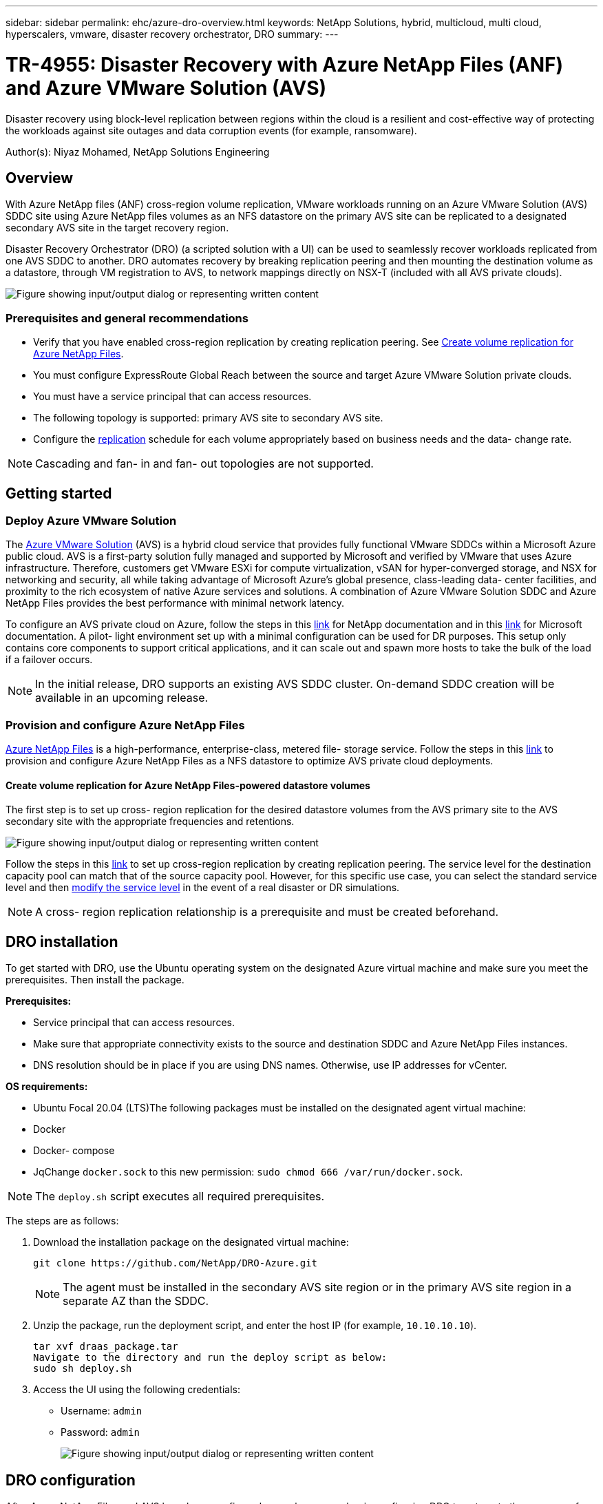 ---
sidebar: sidebar
permalink: ehc/azure-dro-overview.html
keywords: NetApp Solutions, hybrid, multicloud, multi cloud, hyperscalers, vmware, disaster recovery orchestrator, DRO
summary:
---

= TR-4955: Disaster Recovery with Azure NetApp Files (ANF) and Azure VMware Solution (AVS)
:hardbreaks:
:nofooter:
:icons: font
:linkattrs:
:imagesdir: ../media/

[.lead]
Disaster recovery using block-level replication between regions within the cloud is a resilient and cost-effective way of protecting the workloads against site outages and data corruption events (for example, ransomware). 

Author(s): Niyaz Mohamed, NetApp Solutions Engineering

== Overview

With Azure NetApp files (ANF) cross-region volume replication, VMware workloads running on an Azure VMware Solution (AVS) SDDC site using Azure NetApp files volumes as an NFS datastore on the primary AVS site can be replicated to a designated secondary AVS site in the target recovery region.

Disaster Recovery Orchestrator (DRO) (a scripted solution with a UI) can be used to seamlessly recover workloads replicated from one AVS SDDC to another. DRO automates recovery by breaking replication peering and then mounting the destination volume as a datastore, through VM registration to AVS, to network mappings directly on NSX-T (included with all AVS private clouds).

image:azure-dro-image1.png["Figure showing input/output dialog or representing written content"]

=== Prerequisites and general recommendations

* Verify that you have enabled cross-region replication by creating replication peering. See https://learn.microsoft.com/en-us/azure/azure-netapp-files/cross-region-replication-create-peering[Create volume replication for Azure NetApp Files^].
* You must configure ExpressRoute Global Reach between the source and target Azure VMware Solution private clouds.
* You must have a service principal that can access resources.
* The following topology is supported:  primary AVS site to secondary AVS site.
* Configure the https://learn.microsoft.com/en-us/azure/azure-netapp-files/cross-region-replication-introduction[replication^] schedule for each volume appropriately based on business needs and the data- change rate.

NOTE: Cascading and fan- in and fan- out topologies are not supported.

== Getting started  

=== Deploy Azure VMware Solution

The https://learn.microsoft.com/en-us/azure/azure-vmware/introduction[Azure VMware Solution^] (AVS) is a hybrid cloud service that provides fully functional VMware SDDCs within a Microsoft Azure public cloud. AVS is a first-party solution fully managed and supported by Microsoft and verified by VMware that uses Azure infrastructure. Therefore, customers get VMware ESXi for compute virtualization, vSAN for hyper-converged storage, and NSX for networking and security, all while taking advantage of Microsoft Azure’s global presence, class-leading data- center facilities, and proximity to the rich ecosystem of native Azure services and solutions. A combination of Azure VMware Solution SDDC and Azure NetApp Files provides the best performance with minimal network latency.  

To configure an AVS private cloud on Azure, follow the steps in this link:azure-setup.html[link^] for NetApp documentation and in this https://learn.microsoft.com/en-us/azure/azure-vmware/deploy-azure-vmware-solution?tabs=azure-portal[link^] for Microsoft documentation.  A pilot- light environment set up with a minimal configuration can be used for DR purposes.  This setup only contains core components to support critical applications, and it can scale out and spawn more hosts to take the bulk of the load if a failover occurs.

NOTE: In the initial release, DRO supports an existing AVS SDDC cluster. On-demand SDDC creation will be available in an upcoming release.

=== Provision and configure Azure NetApp Files

https://learn.microsoft.com/en-us/azure/azure-netapp-files/azure-netapp-files-introduction[Azure NetApp Files^] is a high-performance,  enterprise-class,  metered file- storage service.  Follow the steps in this https://learn.microsoft.com/en-us/azure/azure-vmware/attach-azure-netapp-files-to-azure-vmware-solution-hosts?tabs=azure-portal[link^] to provision and configure Azure NetApp Files as a NFS datastore to optimize AVS private cloud deployments.

==== Create volume replication for Azure NetApp Files-powered datastore volumes

The first step is to set up cross- region replication for the desired datastore volumes from the AVS primary site to the AVS secondary site with the appropriate frequencies and retentions.

image:azure-dro-image2.png["Figure showing input/output dialog or representing written content"]

Follow the steps in this https://learn.microsoft.com/en-us/azure/azure-netapp-files/cross-region-replication-create-peering[link^] to set up cross-region replication by creating replication peering.  The service level for the destination capacity pool can match that of the source capacity pool. However, for this specific use case, you can select the standard service level and then https://learn.microsoft.com/en-us/azure/azure-netapp-files/dynamic-change-volume-service-level[modify the service level^] in the event of a real disaster or DR simulations.

NOTE: A cross- region replication relationship is a prerequisite and must be created beforehand.

== DRO installation

To get started with DRO, use the Ubuntu operating system on the designated Azure virtual machine and make sure you meet the prerequisites. Then install the package.

*Prerequisites:*

* Service principal that can access resources.
* Make sure that appropriate connectivity exists to the source and destination SDDC and Azure NetApp Files instances.
* DNS resolution should be in place if you are using DNS names. Otherwise, use IP addresses for vCenter.

*OS requirements:*

* Ubuntu Focal 20.04 (LTS)The following packages must be installed on the designated agent virtual machine:

* Docker
* Docker- compose
* JqChange `docker.sock` to this new permission: `sudo chmod 666 /var/run/docker.sock`.

NOTE: The `deploy.sh` script executes all required prerequisites.

The steps are as follows:

. Download the installation package on the designated virtual machine:
+
....
git clone https://github.com/NetApp/DRO-Azure.git
....
+
NOTE: The agent must be installed in the secondary AVS site region or in the primary AVS site region in a separate AZ than the SDDC.

. Unzip the package,  run the deployment script,  and enter the host IP (for example,  `10.10.10.10`).
+
....
tar xvf draas_package.tar
Navigate to the directory and run the deploy script as below:
sudo sh deploy.sh  
....

. Access the UI using the following credentials:
+
** Username: `admin`
** Password: `admin`
+
image:azure-dro-image3.png["Figure showing input/output dialog or representing written content"]

== DRO configuration

After Azure NetApp Files and AVS have been configured properly, you can begin configuring DRO to automate the recovery of workloads from the primary AVS site to the secondary AVS site.  NetApp recommends deploying the DRO agent in the secondary AVS site and configuring the ExpressRoute gateway connection so that the DRO agent can communicate via the network with the appropriate AVS and Azure NetApp Files components.

The first step is to Add credentials. DRO requires permission to discover Azure NetApp Files and the Azure VMware Solution. You can grant the required permissions to an Azure account by creating and setting up an Azure Active Directory (AD) application and by obtaining the Azure credentials that DRO needs.  You must bind the service principal to your Azure subscription and assign it a custom role that has the relevant required permissions.  When you add source and destination environments, you are prompted to select the credentials associated with the service principal. You need to add these credentials to DRO before you can click Add New Site.

To perform this operation, complete the following steps:

. Open DRO in a supported browser and use the default username and password (`admin`/`admin`). The password can be reset after the first login using the Change Password option.
. In the upper right of the DRO console, click the *Settings* icon, and select *Credentials*.
. Click Add New Credential and follow the steps in the wizard.
. To define the credentials, enter information about the Azure Active Directory service principal that grants the required permissions:
+
** Credential name
** Tenant ID
** Client ID
** Client secret
** Subscription ID
+
You should have captured this information when you created the AD application.

. Confirm the details about the new credentials and click Add Credential.
+
image:azure-dro-image4.png["Figure showing input/output dialog or representing written content"]
+
After you add the credentials, it’s time to discover and add the primary and secondary AVS sites (both vCenter and the Azure NetApp files storage account) to DRO. To add the source and destination site,  complete the following steps:

. Go to the *Discover* tab.
. Click *Add New Site*.
. Add the following primary AVS site (designated as *Source* in the console).
+
** SDDC vCenter
** Azure NetApp Files storage account

. Add the following secondary AVS site (designated as *Destination* in the console).
+
** SDDC vCenter
** Azure NetApp Files storage account
+
image:azure-dro-image5.png["Figure showing input/output dialog or representing written content"]

. Add site details by clicking *Source,* entering a friendly site name,  and select the connector. Then click *Continue*.
+
NOTE: For demonstration purposes, adding a source site is covered in this document.

. Update the vCenter details. To do this, select the credentials, Azure region,  and resource group from the dropdown for the primary AVS SDDC.
. DRO lists all the available SDDCs within the region. Select the designated private cloud URL from the dropdown.
. Enter the `cloudadmin@vsphere.local` user credentials.  This can be accessed from Azure Portal. Follow the steps mentioned in this https://learn.microsoft.com/en-us/azure/azure-vmware/tutorial-access-private-cloud[link^]. Once done, click *Continue*.
+
image:azure-dro-image6.png["Figure showing input/output dialog or representing written content"]

. Select the Source Storge details (ANF) by selecting the Azure Resource group and NetApp account.
. Click *Create Site*.
+
image:azure-dro-image7.png["Figure showing input/output dialog or representing written content"]

Once added, DRO performs automatic discovery and displays the VMs that have corresponding cross- region replicas from the source site to the destination site. DRO automatically detects the networks and segments used by the VMs and populates them.

image:azure-dro-image8.png["Figure showing input/output dialog or representing written content"]

The next step is to group the required VMs into their functional groups as resource groups.

=== Resource groupings

After the platforms have been added, group the VMs you want to recover into resource groups. DRO resource groups allow you to group a set of dependent VMs into logical groups that contain their boot orders, boot delays, and optional application validations that can be executed upon recovery.

To start creating resource groups, click the *Create New Resource Group* menu item.

. Access *Resource Grou*ps and click *Create New Resource Group*.
+
image:azure-dro-image9.png["Figure showing input/output dialog or representing written content"]

. Under New Resource Group, select the source site from the dropdown and click *Create*.
. Provide the resource group details and click *Continue*.
. Select appropriate VMs using the search option.
. Select the *Boot Order* and *Boot Delay* (secs) for all the selected VMs. Set the order of the power- on sequence by selecting each virtual machine and setting up the priority for it. The default value for all virtual machines is 3.  The options are as follows:
+
** The first virtual machine to power on
** Default
** The last virtual machine to power on
+
image:azure-dro-image10.png["Figure showing input/output dialog or representing written content"]

. Click *Create Resource Group*.
+
image:azure-dro-image11.png["Figure showing input/output dialog or representing written content"]

=== Replication plans

You must have a plan to recover applications in the event of a disaster. Select the source and destination vCenter platforms from the drop down, pick the resource groups to be included in this plan, and also include the grouping of how applications should be restored and powered on (for example,  domain controllers, tier-1, tier-2, and so on).  Plans are often called blueprints as well. To define the recovery plan, navigate to the Replication Plan tab,  and click *New Replication Plan*.

To start creating a replication plan, complete the following steps:

. Navigate to *Replication Plans* and click *Create New Replication Plan*.
+
image:azure-dro-image12.png["Figure showing input/output dialog or representing written content"]

. On the *New Replication Plan*, provide a name for the plan and add recovery mappings by selecting the Source Site, associated vCenter, Destination Site,  and associated vCenter.
+
image:azure-dro-image13.png["Figure showing input/output dialog or representing written content"]

. After recovery mapping is complete, select the *Cluster Mapping*.
+
image:azure-dro-image14.png["Figure showing input/output dialog or representing written content"]

. Select *Resource Group Details* and click *Continue*.
. Set the execution order for the resource group. This option enables you to select the sequence of operations when multiple resource groups exist.
. Once done, set network mapping to the appropriate segment.  The segments should already be provisioned on the secondary AVS cluster,  and, to map the VMs to those, select the appropriate segment.
. Datastore mappings are automatically selected based on the selection of VMs.
+
NOTE: Cross- region replication (CRR) is at the volume level. Therefore,  all VMs residing on the respective volume are replicated to the CRR destination. Make sure to select all VMs that are part of the datastore, because only virtual machines that are part of the replication plan are processed.
+
image:azure-dro-image15.png["Figure showing input/output dialog or representing written content"]

. Under VM details, you can optionally resize the VMs CPU and RAM parameters. This can be very helpful when you are recovering large environments to smaller target clusters or when you are conducting DR tests without having to provision a one-to-one physical VMware infrastructure. Also,  modify the boot order and boot delay (secs) for all the selected VMs across the resource groups. There is an additional option to modify the boot order if any changes are required from what you selected during resource- group boot- order selection. By default, the boot order selected during resource- group selection is used, however any modifications can be performed at this stage.
+
image:azure-dro-image16.png["Figure showing input/output dialog or representing written content"]

. Click *Create Replication Plan*.After the replication plan is created,  you can exercise the failover, test failover,  or migrate options depending on your requirements.
+
image:azure-dro-image17.png["Figure showing input/output dialog or representing written content"]

During the failover and test failover options, the most recent snapshot is used, or a specific snapshot can be selected from a point-in-time snapshot. The point-in-time option can be very beneficial if you are facing a corruption event like ransomware, where the most recent replicas are already compromised or encrypted. DRO shows all available time points.

image:azure-dro-image18.png["Figure showing input/output dialog or representing written content"]

To trigger failover or test failover with the configuration specified in the replication plan, you can click *Failover* or *Test Failover*. You can monitor the replication plan in the task menu.

image:azure-dro-image19.png["Figure showing input/output dialog or representing written content"]

After failover is triggered, the recovered items can be seen in the secondary site AVS SDDC vCenter (VMs, networks, and datastores). By default, the VMs are recovered to Workload folder.

image:azure-dro-image20.png["Figure showing input/output dialog or representing written content"]

Failback can be triggered at the replication plan level. In case of test failover,  the tear down option can be used to roll back the changes and remove the newly created volume. Failbacks related to failover are a two- step process. Select the replication plan and select *Reverse Data sync*.

image:azure-dro-image21.png["Figure showing input/output dialog or representing written content"]

After this step is complete,  trigger failback to move back to the primary AVS site.

image:azure-dro-image22.png["Figure showing input/output dialog or representing written content"]

image:azure-dro-image23.png["Figure showing input/output dialog or representing written content"]

From the Azure portal, we can see that the replication health has been broken off for the appropriate volumes that were mapped to the secondary site AVS SDDC as read/write volumes. During test failover, DRO does not map the destination or replica volume. Instead, it creates a new volume of the required cross- region replication snapshot and exposes the volume as a datastore, which consumes additional physical capacity from the capacity pool and ensures that the source volume is not modified. Notably,  replication jobs can continue during DR tests or triage workflows. Additionally, this process makes sure that the recovery can be cleaned up without the risk of the replica being destroyed if errors occur or corrupted data is recovered.

=== Ransomware recovery

Recovering from ransomware can be a daunting task. Specifically, it can be difficult for IT organizations to pinpoint what the safe point of return is, and,  once that’s determined, how to ensure that recovered workloads are safeguarded from the attacks reoccurring (for example, from sleeping malware or through vulnerable applications).

DRO addresses these concerns by allowing organizations to recover from any available point-in-time. Workloads are then recovered to functional and yet isolated networks, so that applications can function and communicate with each other but are not exposed to any north- south traffic. This process gives security teams a safe place to conduct forensics and identify any hidden or sleeping malware.

== Conclusion

The Azure NetApp Files and Azure VMware disaster recovery solution provide you with the following benefits:

* Leverage efficient and resilient Azure NetApp Files cross- region replication.
* Recover to any available point-in-time with snapshot retention.
* Fully automate all required steps to recover hundreds to thousands of VMs from the storage, compute, network, and application validation steps.
* Workload recovery leverages the “Create new volumes from the most recent snapshots” process,  which doesn’t manipulate the replicated volume.
* Avoid any risk of data corruption on the volumes or snapshots.
* Avoid replication interruptions during DR test workflows.
* Leverage DR data and cloud compute resources for workflows beyond DR, such as dev/test, security testing, patch and upgrade testing,  and remediation testing.
* CPU and RAM optimization can help lower cloud costs by allowing recovery to smaller compute clusters.

=== Where to find additional information

To learn more about the information that is described in this document, review the following documents and/or websites:

* Create volume replication for Azure NetApp Files
+
https://learn.microsoft.com/en-us/azure/azure-netapp-files/cross-region-replication-create-peering[https://learn.microsoft.com/en-us/azure/azure-netapp-files/cross-region-replication-create-peering^]

* Cross-region replication of Azure NetApp Files volumes
+
https://learn.microsoft.com/en-us/azure/azure-netapp-files/cross-region-replication-introduction%23service-level-objectives[https://learn.microsoft.com/en-us/azure/azure-netapp-files/cross-region-replication-introduction#service-level-objectives^]

* https://learn.microsoft.com/en-us/azure/azure-vmware/introduction[Azure VMware Solution^]
+
https://learn.microsoft.com/en-us/azure/azure-vmware/introduction[https://learn.microsoft.com/en-us/azure/azure-vmware/introduction^]

* Deploy and configure the Virtualization Environment on Azure
+
link:azure-setup.html[Setup AVS on Azure]

* Deploy and configure Azure VMware Solution
+
https://learn.microsoft.com/en-us/azure/azure-vmware/deploy-azure-vmware-solution?tabs=azure-portal[https://learn.microsoft.com/en-us/azure/azure-vmware/deploy-azure-vmware-solution?tabs=azure-portal^]
